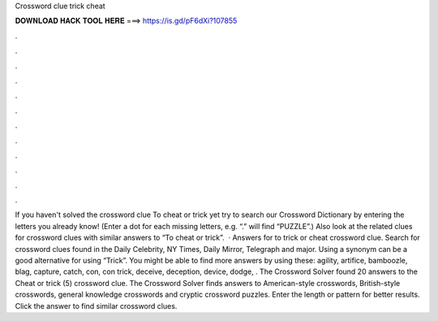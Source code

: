 Crossword clue trick cheat

𝐃𝐎𝐖𝐍𝐋𝐎𝐀𝐃 𝐇𝐀𝐂𝐊 𝐓𝐎𝐎𝐋 𝐇𝐄𝐑𝐄 ===> https://is.gd/pF6dXi?107855

.

.

.

.

.

.

.

.

.

.

.

.

If you haven't solved the crossword clue To cheat or trick yet try to search our Crossword Dictionary by entering the letters you already know! (Enter a dot for each missing letters, e.g. “.” will find “PUZZLE”.) Also look at the related clues for crossword clues with similar answers to “To cheat or trick”.  · Answers for to trick or cheat crossword clue. Search for crossword clues found in the Daily Celebrity, NY Times, Daily Mirror, Telegraph and major. Using a synonym can be a good alternative for using “Trick”. You might be able to find more answers by using these: agility, artifice, bamboozle, blag, capture, catch, con, con trick, deceive, deception, device, dodge, . The Crossword Solver found 20 answers to the Cheat or trick (5) crossword clue. The Crossword Solver finds answers to American-style crosswords, British-style crosswords, general knowledge crosswords and cryptic crossword puzzles. Enter the length or pattern for better results. Click the answer to find similar crossword clues.